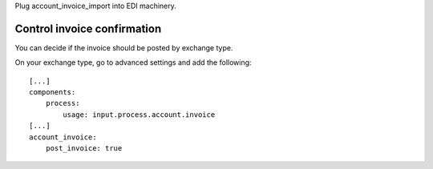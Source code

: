Plug account_invoice_import into EDI machinery.


Control invoice confirmation
~~~~~~~~~~~~~~~~~~~~~~~~~~~~

You can decide if the invoice should be posted by exchange type.

On your exchange type, go to advanced settings and add the following::

    [...]
    components:
        process:
            usage: input.process.account.invoice
    [...]
    account_invoice:
        post_invoice: true
